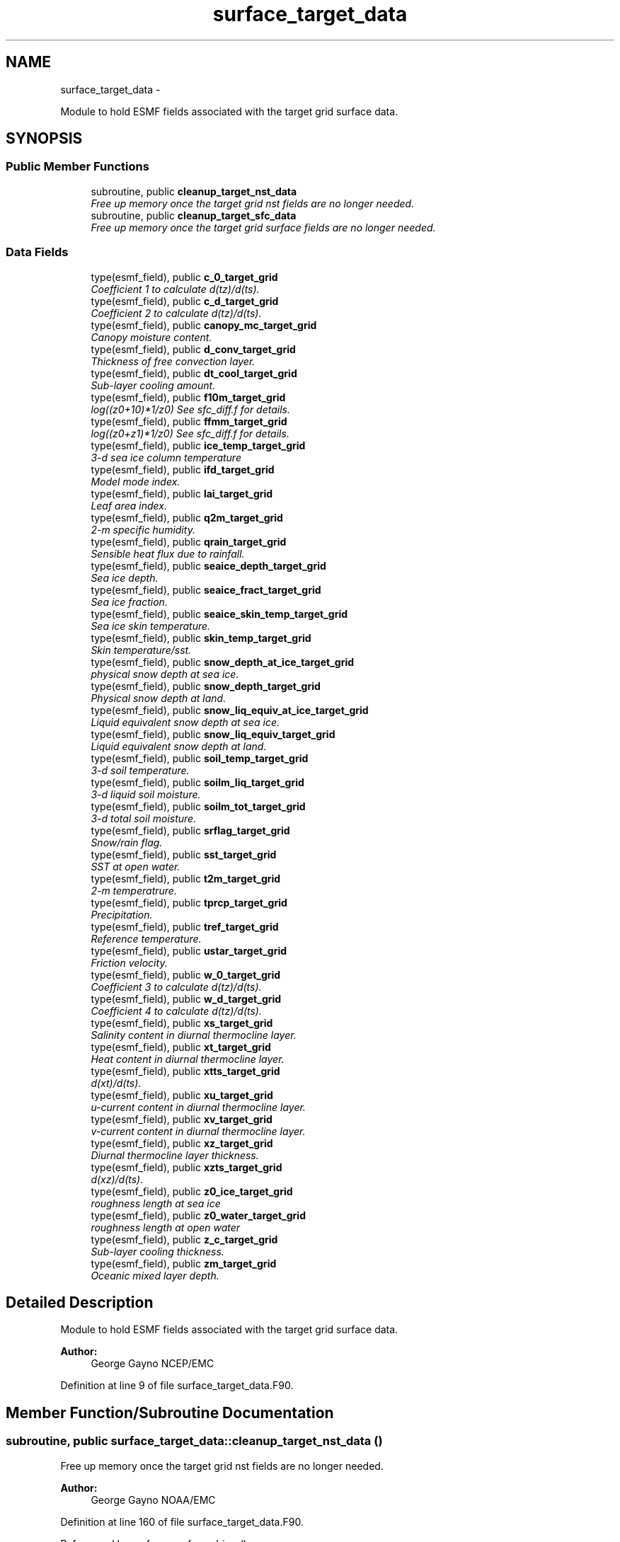 .TH "surface_target_data" 3 "Wed Mar 13 2024" "Version 1.13.0" "chgres_cube" \" -*- nroff -*-
.ad l
.nh
.SH NAME
surface_target_data \- 
.PP
Module to hold ESMF fields associated with the target grid surface data\&.  

.SH SYNOPSIS
.br
.PP
.SS "Public Member Functions"

.in +1c
.ti -1c
.RI "subroutine, public \fBcleanup_target_nst_data\fP"
.br
.RI "\fIFree up memory once the target grid nst fields are no longer needed\&. \fP"
.ti -1c
.RI "subroutine, public \fBcleanup_target_sfc_data\fP"
.br
.RI "\fIFree up memory once the target grid surface fields are no longer needed\&. \fP"
.in -1c
.SS "Data Fields"

.in +1c
.ti -1c
.RI "type(esmf_field), public \fBc_0_target_grid\fP"
.br
.RI "\fICoefficient 1 to calculate d(tz)/d(ts)\&. \fP"
.ti -1c
.RI "type(esmf_field), public \fBc_d_target_grid\fP"
.br
.RI "\fICoefficient 2 to calculate d(tz)/d(ts)\&. \fP"
.ti -1c
.RI "type(esmf_field), public \fBcanopy_mc_target_grid\fP"
.br
.RI "\fICanopy moisture content\&. \fP"
.ti -1c
.RI "type(esmf_field), public \fBd_conv_target_grid\fP"
.br
.RI "\fIThickness of free convection layer\&. \fP"
.ti -1c
.RI "type(esmf_field), public \fBdt_cool_target_grid\fP"
.br
.RI "\fISub-layer cooling amount\&. \fP"
.ti -1c
.RI "type(esmf_field), public \fBf10m_target_grid\fP"
.br
.RI "\fIlog((z0+10)*1/z0) See sfc_diff\&.f for details\&. \fP"
.ti -1c
.RI "type(esmf_field), public \fBffmm_target_grid\fP"
.br
.RI "\fIlog((z0+z1)*1/z0) See sfc_diff\&.f for details\&. \fP"
.ti -1c
.RI "type(esmf_field), public \fBice_temp_target_grid\fP"
.br
.RI "\fI3-d sea ice column temperature \fP"
.ti -1c
.RI "type(esmf_field), public \fBifd_target_grid\fP"
.br
.RI "\fIModel mode index\&. \fP"
.ti -1c
.RI "type(esmf_field), public \fBlai_target_grid\fP"
.br
.RI "\fILeaf area index\&. \fP"
.ti -1c
.RI "type(esmf_field), public \fBq2m_target_grid\fP"
.br
.RI "\fI2-m specific humidity\&. \fP"
.ti -1c
.RI "type(esmf_field), public \fBqrain_target_grid\fP"
.br
.RI "\fISensible heat flux due to rainfall\&. \fP"
.ti -1c
.RI "type(esmf_field), public \fBseaice_depth_target_grid\fP"
.br
.RI "\fISea ice depth\&. \fP"
.ti -1c
.RI "type(esmf_field), public \fBseaice_fract_target_grid\fP"
.br
.RI "\fISea ice fraction\&. \fP"
.ti -1c
.RI "type(esmf_field), public \fBseaice_skin_temp_target_grid\fP"
.br
.RI "\fISea ice skin temperature\&. \fP"
.ti -1c
.RI "type(esmf_field), public \fBskin_temp_target_grid\fP"
.br
.RI "\fISkin temperature/sst\&. \fP"
.ti -1c
.RI "type(esmf_field), public \fBsnow_depth_at_ice_target_grid\fP"
.br
.RI "\fIphysical snow depth at sea ice\&. \fP"
.ti -1c
.RI "type(esmf_field), public \fBsnow_depth_target_grid\fP"
.br
.RI "\fIPhysical snow depth at land\&. \fP"
.ti -1c
.RI "type(esmf_field), public \fBsnow_liq_equiv_at_ice_target_grid\fP"
.br
.RI "\fILiquid equivalent snow depth at sea ice\&. \fP"
.ti -1c
.RI "type(esmf_field), public \fBsnow_liq_equiv_target_grid\fP"
.br
.RI "\fILiquid equivalent snow depth at land\&. \fP"
.ti -1c
.RI "type(esmf_field), public \fBsoil_temp_target_grid\fP"
.br
.RI "\fI3-d soil temperature\&. \fP"
.ti -1c
.RI "type(esmf_field), public \fBsoilm_liq_target_grid\fP"
.br
.RI "\fI3-d liquid soil moisture\&. \fP"
.ti -1c
.RI "type(esmf_field), public \fBsoilm_tot_target_grid\fP"
.br
.RI "\fI3-d total soil moisture\&. \fP"
.ti -1c
.RI "type(esmf_field), public \fBsrflag_target_grid\fP"
.br
.RI "\fISnow/rain flag\&. \fP"
.ti -1c
.RI "type(esmf_field), public \fBsst_target_grid\fP"
.br
.RI "\fISST at open water\&. \fP"
.ti -1c
.RI "type(esmf_field), public \fBt2m_target_grid\fP"
.br
.RI "\fI2-m temperatrure\&. \fP"
.ti -1c
.RI "type(esmf_field), public \fBtprcp_target_grid\fP"
.br
.RI "\fIPrecipitation\&. \fP"
.ti -1c
.RI "type(esmf_field), public \fBtref_target_grid\fP"
.br
.RI "\fIReference temperature\&. \fP"
.ti -1c
.RI "type(esmf_field), public \fBustar_target_grid\fP"
.br
.RI "\fIFriction velocity\&. \fP"
.ti -1c
.RI "type(esmf_field), public \fBw_0_target_grid\fP"
.br
.RI "\fICoefficient 3 to calculate d(tz)/d(ts)\&. \fP"
.ti -1c
.RI "type(esmf_field), public \fBw_d_target_grid\fP"
.br
.RI "\fICoefficient 4 to calculate d(tz)/d(ts)\&. \fP"
.ti -1c
.RI "type(esmf_field), public \fBxs_target_grid\fP"
.br
.RI "\fISalinity content in diurnal thermocline layer\&. \fP"
.ti -1c
.RI "type(esmf_field), public \fBxt_target_grid\fP"
.br
.RI "\fIHeat content in diurnal thermocline layer\&. \fP"
.ti -1c
.RI "type(esmf_field), public \fBxtts_target_grid\fP"
.br
.RI "\fId(xt)/d(ts)\&. \fP"
.ti -1c
.RI "type(esmf_field), public \fBxu_target_grid\fP"
.br
.RI "\fIu-current content in diurnal thermocline layer\&. \fP"
.ti -1c
.RI "type(esmf_field), public \fBxv_target_grid\fP"
.br
.RI "\fIv-current content in diurnal thermocline layer\&. \fP"
.ti -1c
.RI "type(esmf_field), public \fBxz_target_grid\fP"
.br
.RI "\fIDiurnal thermocline layer thickness\&. \fP"
.ti -1c
.RI "type(esmf_field), public \fBxzts_target_grid\fP"
.br
.RI "\fId(xz)/d(ts)\&. \fP"
.ti -1c
.RI "type(esmf_field), public \fBz0_ice_target_grid\fP"
.br
.RI "\fIroughness length at sea ice \fP"
.ti -1c
.RI "type(esmf_field), public \fBz0_water_target_grid\fP"
.br
.RI "\fIroughness length at open water \fP"
.ti -1c
.RI "type(esmf_field), public \fBz_c_target_grid\fP"
.br
.RI "\fISub-layer cooling thickness\&. \fP"
.ti -1c
.RI "type(esmf_field), public \fBzm_target_grid\fP"
.br
.RI "\fIOceanic mixed layer depth\&. \fP"
.in -1c
.SH "Detailed Description"
.PP 
Module to hold ESMF fields associated with the target grid surface data\&. 


.PP
\fBAuthor:\fP
.RS 4
George Gayno NCEP/EMC 
.RE
.PP

.PP
Definition at line 9 of file surface_target_data\&.F90\&.
.SH "Member Function/Subroutine Documentation"
.PP 
.SS "subroutine, public surface_target_data::cleanup_target_nst_data ()"

.PP
Free up memory once the target grid nst fields are no longer needed\&. 
.PP
\fBAuthor:\fP
.RS 4
George Gayno NOAA/EMC 
.RE
.PP

.PP
Definition at line 160 of file surface_target_data\&.F90\&.
.PP
Referenced by surface::surface_driver()\&.
.SS "subroutine, public surface_target_data::cleanup_target_sfc_data ()"

.PP
Free up memory once the target grid surface fields are no longer needed\&. 
.PP
\fBAuthor:\fP
.RS 4
George Gayno NOAA/EMC 
.RE
.PP

.PP
Definition at line 122 of file surface_target_data\&.F90\&.
.PP
Referenced by surface::cleanup_all_target_sfc_data()\&.
.SH "Field Documentation"
.PP 
.SS "type(esmf_field), public surface_target_data::c_0_target_grid"

.PP
Coefficient 1 to calculate d(tz)/d(ts)\&. 
.PP
Definition at line 73 of file surface_target_data\&.F90\&.
.SS "type(esmf_field), public surface_target_data::c_d_target_grid"

.PP
Coefficient 2 to calculate d(tz)/d(ts)\&. 
.PP
Definition at line 71 of file surface_target_data\&.F90\&.
.SS "type(esmf_field), public surface_target_data::canopy_mc_target_grid"

.PP
Canopy moisture content\&. 
.PP
Definition at line 18 of file surface_target_data\&.F90\&.
.SS "type(esmf_field), public surface_target_data::d_conv_target_grid"

.PP
Thickness of free convection layer\&. 
.PP
Definition at line 75 of file surface_target_data\&.F90\&.
.SS "type(esmf_field), public surface_target_data::dt_cool_target_grid"

.PP
Sub-layer cooling amount\&. 
.PP
Definition at line 77 of file surface_target_data\&.F90\&.
.SS "type(esmf_field), public surface_target_data::f10m_target_grid"

.PP
log((z0+10)*1/z0) See sfc_diff\&.f for details\&. 
.PP
Definition at line 20 of file surface_target_data\&.F90\&.
.SS "type(esmf_field), public surface_target_data::ffmm_target_grid"

.PP
log((z0+z1)*1/z0) See sfc_diff\&.f for details\&. 
.PP
Definition at line 23 of file surface_target_data\&.F90\&.
.SS "type(esmf_field), public surface_target_data::ice_temp_target_grid"

.PP
3-d sea ice column temperature 
.PP
Definition at line 26 of file surface_target_data\&.F90\&.
.SS "type(esmf_field), public surface_target_data::ifd_target_grid"

.PP
Model mode index\&. 0-diurnal model not started; 1-diurnal model started\&. 
.PP
Definition at line 79 of file surface_target_data\&.F90\&.
.SS "type(esmf_field), public surface_target_data::lai_target_grid"

.PP
Leaf area index\&. 
.PP
Definition at line 67 of file surface_target_data\&.F90\&.
.SS "type(esmf_field), public surface_target_data::q2m_target_grid"

.PP
2-m specific humidity\&. 
.PP
Definition at line 28 of file surface_target_data\&.F90\&.
.SS "type(esmf_field), public surface_target_data::qrain_target_grid"

.PP
Sensible heat flux due to rainfall\&. 
.PP
Definition at line 82 of file surface_target_data\&.F90\&.
.SS "type(esmf_field), public surface_target_data::seaice_depth_target_grid"

.PP
Sea ice depth\&. 
.PP
Definition at line 30 of file surface_target_data\&.F90\&.
.SS "type(esmf_field), public surface_target_data::seaice_fract_target_grid"

.PP
Sea ice fraction\&. 
.PP
Definition at line 32 of file surface_target_data\&.F90\&.
.SS "type(esmf_field), public surface_target_data::seaice_skin_temp_target_grid"

.PP
Sea ice skin temperature\&. 
.PP
Definition at line 34 of file surface_target_data\&.F90\&.
.SS "type(esmf_field), public surface_target_data::skin_temp_target_grid"

.PP
Skin temperature/sst\&. 
.PP
Definition at line 36 of file surface_target_data\&.F90\&.
.SS "type(esmf_field), public surface_target_data::snow_depth_at_ice_target_grid"

.PP
physical snow depth at sea ice\&. 
.PP
Definition at line 49 of file surface_target_data\&.F90\&.
.SS "type(esmf_field), public surface_target_data::snow_depth_target_grid"

.PP
Physical snow depth at land\&. 
.PP
Definition at line 47 of file surface_target_data\&.F90\&.
.SS "type(esmf_field), public surface_target_data::snow_liq_equiv_at_ice_target_grid"

.PP
Liquid equivalent snow depth at sea ice\&. 
.PP
Definition at line 44 of file surface_target_data\&.F90\&.
.SS "type(esmf_field), public surface_target_data::snow_liq_equiv_target_grid"

.PP
Liquid equivalent snow depth at land\&. 
.PP
Definition at line 42 of file surface_target_data\&.F90\&.
.SS "type(esmf_field), public surface_target_data::soil_temp_target_grid"

.PP
3-d soil temperature\&. 
.PP
Definition at line 51 of file surface_target_data\&.F90\&.
.SS "type(esmf_field), public surface_target_data::soilm_liq_target_grid"

.PP
3-d liquid soil moisture\&. 
.PP
Definition at line 53 of file surface_target_data\&.F90\&.
.SS "type(esmf_field), public surface_target_data::soilm_tot_target_grid"

.PP
3-d total soil moisture\&. 
.PP
Definition at line 55 of file surface_target_data\&.F90\&.
.SS "type(esmf_field), public surface_target_data::srflag_target_grid"

.PP
Snow/rain flag\&. 
.PP
Definition at line 40 of file surface_target_data\&.F90\&.
.SS "type(esmf_field), public surface_target_data::sst_target_grid"

.PP
SST at open water\&. 
.PP
Definition at line 38 of file surface_target_data\&.F90\&.
.SS "type(esmf_field), public surface_target_data::t2m_target_grid"

.PP
2-m temperatrure\&. 
.PP
Definition at line 57 of file surface_target_data\&.F90\&.
.SS "type(esmf_field), public surface_target_data::tprcp_target_grid"

.PP
Precipitation\&. 
.PP
Definition at line 59 of file surface_target_data\&.F90\&.
.SS "type(esmf_field), public surface_target_data::tref_target_grid"

.PP
Reference temperature\&. 
.PP
Definition at line 84 of file surface_target_data\&.F90\&.
.SS "type(esmf_field), public surface_target_data::ustar_target_grid"

.PP
Friction velocity\&. 
.PP
Definition at line 61 of file surface_target_data\&.F90\&.
.SS "type(esmf_field), public surface_target_data::w_0_target_grid"

.PP
Coefficient 3 to calculate d(tz)/d(ts)\&. 
.PP
Definition at line 88 of file surface_target_data\&.F90\&.
.SS "type(esmf_field), public surface_target_data::w_d_target_grid"

.PP
Coefficient 4 to calculate d(tz)/d(ts)\&. 
.PP
Definition at line 86 of file surface_target_data\&.F90\&.
.SS "type(esmf_field), public surface_target_data::xs_target_grid"

.PP
Salinity content in diurnal thermocline layer\&. 
.PP
Definition at line 90 of file surface_target_data\&.F90\&.
.SS "type(esmf_field), public surface_target_data::xt_target_grid"

.PP
Heat content in diurnal thermocline layer\&. 
.PP
Definition at line 93 of file surface_target_data\&.F90\&.
.SS "type(esmf_field), public surface_target_data::xtts_target_grid"

.PP
d(xt)/d(ts)\&. 
.PP
Definition at line 104 of file surface_target_data\&.F90\&.
.SS "type(esmf_field), public surface_target_data::xu_target_grid"

.PP
u-current content in diurnal thermocline layer\&. 
.PP
Definition at line 96 of file surface_target_data\&.F90\&.
.SS "type(esmf_field), public surface_target_data::xv_target_grid"

.PP
v-current content in diurnal thermocline layer\&. 
.PP
Definition at line 99 of file surface_target_data\&.F90\&.
.SS "type(esmf_field), public surface_target_data::xz_target_grid"

.PP
Diurnal thermocline layer thickness\&. 
.PP
Definition at line 102 of file surface_target_data\&.F90\&.
.SS "type(esmf_field), public surface_target_data::xzts_target_grid"

.PP
d(xz)/d(ts)\&. 
.PP
Definition at line 106 of file surface_target_data\&.F90\&.
.SS "type(esmf_field), public surface_target_data::z0_ice_target_grid"

.PP
roughness length at sea ice 
.PP
Definition at line 63 of file surface_target_data\&.F90\&.
.SS "type(esmf_field), public surface_target_data::z0_water_target_grid"

.PP
roughness length at open water 
.PP
Definition at line 65 of file surface_target_data\&.F90\&.
.SS "type(esmf_field), public surface_target_data::z_c_target_grid"

.PP
Sub-layer cooling thickness\&. 
.PP
Definition at line 108 of file surface_target_data\&.F90\&.
.SS "type(esmf_field), public surface_target_data::zm_target_grid"

.PP
Oceanic mixed layer depth\&. 
.PP
Definition at line 110 of file surface_target_data\&.F90\&.

.SH "Author"
.PP 
Generated automatically by Doxygen for chgres_cube from the source code\&.
